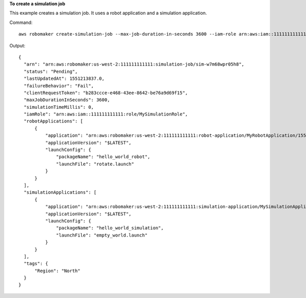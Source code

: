 **To create a simulation job**

This example creates a simulation job. It uses a robot application and a simulation application.

Command::

   aws robomaker create-simulation-job --max-job-duration-in-seconds 3600 --iam-role arn:aws:iam::111111111111:role/AWSRoboMakerCloudWatch-154766341-SimulationJobRole-G0OBWTQ8YBG6 --robot-applications application=arn:aws:robomaker:us-west-2:111111111111:robot-application/MyRobotApplication/1551203485821,launchConfig={packageName=hello_world_robot,launchFile=rotate.launch} --simulation-applications application=arn:aws:robomaker:us-west-2:111111111111:simulation-application/MySimulationApplication/1551203427605,launchConfig={packageName=hello_world_simulation,launchFile=empty_world.launch} --tags Region=North

Output::

  {
    "arn": "arn:aws:robomaker:us-west-2:111111111111:simulation-job/sim-w7m68wpr05h8",
    "status": "Pending",
    "lastUpdatedAt": 1551213837.0,
    "failureBehavior": "Fail",
    "clientRequestToken": "b283ccce-e468-43ee-8642-be76a9d69f15",
    "maxJobDurationInSeconds": 3600,
    "simulationTimeMillis": 0,
    "iamRole": "arn:aws:iam::111111111111:role/MySimulationRole",
    "robotApplications": [
        {
            "application": "arn:aws:robomaker:us-west-2:111111111111:robot-application/MyRobotApplication/1551203485821",
            "applicationVersion": "$LATEST",
            "launchConfig": {
                "packageName": "hello_world_robot",
                "launchFile": "rotate.launch"
            }
        }
    ],
    "simulationApplications": [
        {
            "application": "arn:aws:robomaker:us-west-2:111111111111:simulation-application/MySimulationApplication/1551203427605",
            "applicationVersion": "$LATEST",
            "launchConfig": {
                "packageName": "hello_world_simulation",
                "launchFile": "empty_world.launch"
            }
        }
    ],
    "tags": {
        "Region": "North"
    }
  }